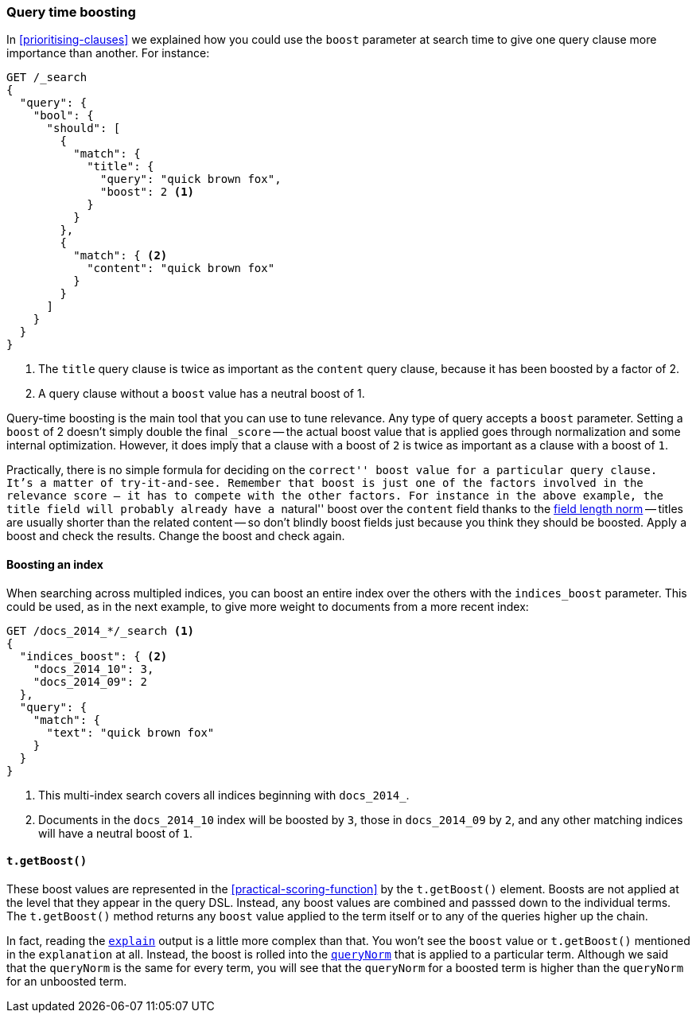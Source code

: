 [[query-time-boosting]]
=== Query time boosting

In <<prioritising-clauses>> we explained how you could use the `boost`
parameter at search time to give one query clause more importance than
another.  For instance:

[source,json]
------------------------------
GET /_search
{
  "query": {
    "bool": {
      "should": [
        {
          "match": {
            "title": {
              "query": "quick brown fox",
              "boost": 2 <1>
            }
          }
        },
        {
          "match": { <2>
            "content": "quick brown fox"
          }
        }
      ]
    }
  }
}
------------------------------
<1> The `title` query clause is twice as important as the `content` query
    clause, because it has been boosted by a factor of 2.
<2> A query clause without a `boost` value has a neutral boost of 1.

Query-time boosting is the main tool that you can use to tune relevance. Any
type of query accepts a `boost` parameter.  Setting a `boost` of 2 doesn't
simply double the final `_score` -- the actual boost value that is applied
goes through normalization and some internal optimization.  However, it does
imply that a clause with a boost of `2` is twice as important as a clause with
a boost of `1`.

Practically, there is no simple formula for deciding on the ``correct'' boost
value for a particular query clause.  It's a matter of try-it-and-see.
Remember that `boost` is just one of the factors involved in the relevance
score -- it has to compete with the other factors.  For instance in the above
example, the `title` field will probably already have a ``natural'' boost over
the `content` field thanks to the <<field-norm,field length norm>> -- titles
are usually shorter than the related content -- so don't blindly boost fields
just because you think they should be boosted.  Apply a boost and check the
results. Change the boost and check again.

==== Boosting an index

When searching across multipled indices, you can boost an entire index over
the others with the `indices_boost` parameter.  This could be used, as in the
next example, to give more weight to documents from a more recent index:

[source,json]
------------------------------
GET /docs_2014_*/_search <1>
{
  "indices_boost": { <2>
    "docs_2014_10": 3,
    "docs_2014_09": 2
  },
  "query": {
    "match": {
      "text": "quick brown fox"
    }
  }
}
------------------------------
<1> This multi-index search covers all indices beginning with
    `docs_2014_`.
<2> Documents in the `docs_2014_10` index will be boosted by `3`, those
    in `docs_2014_09` by `2`, and any other matching indices will have
    a neutral boost of `1`.

==== `t.getBoost()`

These boost values are represented in the <<practical-scoring-function>> by
the `t.getBoost()` element. Boosts are not applied at the level that they
appear in the query DSL.  Instead, any boost values are combined and passsed
down to the individual terms.  The `t.getBoost()` method returns any `boost`
value applied to the term itself or to any of the queries higher up the chain.

********************************

In fact, reading the <<explain,`explain`>> output is a little more complex
than that. You won't see the `boost` value or `t.getBoost()` mentioned in the
`explanation` at all.  Instead, the boost is rolled into the
<<query-norm,`queryNorm`>> that is applied to a particular term. Although we said that
the `queryNorm` is the  same for every term, you will see that the `queryNorm`
for a boosted term is higher than the `queryNorm` for an unboosted term.

********************************
